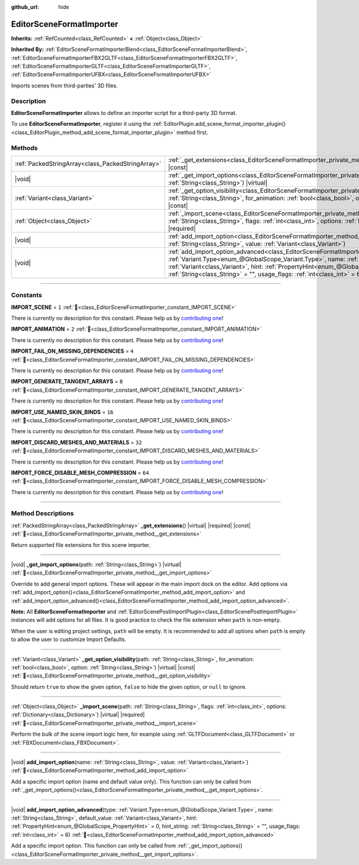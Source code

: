 :github_url: hide

.. DO NOT EDIT THIS FILE!!!
.. Generated automatically from Godot engine sources.
.. Generator: https://github.com/godotengine/godot/tree/master/doc/tools/make_rst.py.
.. XML source: https://github.com/godotengine/godot/tree/master/doc/classes/EditorSceneFormatImporter.xml.

.. _class_EditorSceneFormatImporter:

EditorSceneFormatImporter
=========================

**Inherits:** :ref:`RefCounted<class_RefCounted>` **<** :ref:`Object<class_Object>`

**Inherited By:** :ref:`EditorSceneFormatImporterBlend<class_EditorSceneFormatImporterBlend>`, :ref:`EditorSceneFormatImporterFBX2GLTF<class_EditorSceneFormatImporterFBX2GLTF>`, :ref:`EditorSceneFormatImporterGLTF<class_EditorSceneFormatImporterGLTF>`, :ref:`EditorSceneFormatImporterUFBX<class_EditorSceneFormatImporterUFBX>`

Imports scenes from third-parties' 3D files.

.. rst-class:: classref-introduction-group

Description
-----------

**EditorSceneFormatImporter** allows to define an importer script for a third-party 3D format.

To use **EditorSceneFormatImporter**, register it using the :ref:`EditorPlugin.add_scene_format_importer_plugin()<class_EditorPlugin_method_add_scene_format_importer_plugin>` method first.

.. rst-class:: classref-reftable-group

Methods
-------

.. table::
   :widths: auto

   +---------------------------------------------------+--------------------------------------------------------------------------------------------------------------------------------------------------------------------------------------------------------------------------------------------------------------------------------------------------------------------------------------------------------------------------------------------------------------------+
   | :ref:`PackedStringArray<class_PackedStringArray>` | :ref:`_get_extensions<class_EditorSceneFormatImporter_private_method__get_extensions>`\ (\ ) |virtual| |required| |const|                                                                                                                                                                                                                                                                                          |
   +---------------------------------------------------+--------------------------------------------------------------------------------------------------------------------------------------------------------------------------------------------------------------------------------------------------------------------------------------------------------------------------------------------------------------------------------------------------------------------+
   | |void|                                            | :ref:`_get_import_options<class_EditorSceneFormatImporter_private_method__get_import_options>`\ (\ path\: :ref:`String<class_String>`\ ) |virtual|                                                                                                                                                                                                                                                                 |
   +---------------------------------------------------+--------------------------------------------------------------------------------------------------------------------------------------------------------------------------------------------------------------------------------------------------------------------------------------------------------------------------------------------------------------------------------------------------------------------+
   | :ref:`Variant<class_Variant>`                     | :ref:`_get_option_visibility<class_EditorSceneFormatImporter_private_method__get_option_visibility>`\ (\ path\: :ref:`String<class_String>`, for_animation\: :ref:`bool<class_bool>`, option\: :ref:`String<class_String>`\ ) |virtual| |const|                                                                                                                                                                    |
   +---------------------------------------------------+--------------------------------------------------------------------------------------------------------------------------------------------------------------------------------------------------------------------------------------------------------------------------------------------------------------------------------------------------------------------------------------------------------------------+
   | :ref:`Object<class_Object>`                       | :ref:`_import_scene<class_EditorSceneFormatImporter_private_method__import_scene>`\ (\ path\: :ref:`String<class_String>`, flags\: :ref:`int<class_int>`, options\: :ref:`Dictionary<class_Dictionary>`\ ) |virtual| |required|                                                                                                                                                                                    |
   +---------------------------------------------------+--------------------------------------------------------------------------------------------------------------------------------------------------------------------------------------------------------------------------------------------------------------------------------------------------------------------------------------------------------------------------------------------------------------------+
   | |void|                                            | :ref:`add_import_option<class_EditorSceneFormatImporter_method_add_import_option>`\ (\ name\: :ref:`String<class_String>`, value\: :ref:`Variant<class_Variant>`\ )                                                                                                                                                                                                                                                |
   +---------------------------------------------------+--------------------------------------------------------------------------------------------------------------------------------------------------------------------------------------------------------------------------------------------------------------------------------------------------------------------------------------------------------------------------------------------------------------------+
   | |void|                                            | :ref:`add_import_option_advanced<class_EditorSceneFormatImporter_method_add_import_option_advanced>`\ (\ type\: :ref:`Variant.Type<enum_@GlobalScope_Variant.Type>`, name\: :ref:`String<class_String>`, default_value\: :ref:`Variant<class_Variant>`, hint\: :ref:`PropertyHint<enum_@GlobalScope_PropertyHint>` = 0, hint_string\: :ref:`String<class_String>` = "", usage_flags\: :ref:`int<class_int>` = 6\ ) |
   +---------------------------------------------------+--------------------------------------------------------------------------------------------------------------------------------------------------------------------------------------------------------------------------------------------------------------------------------------------------------------------------------------------------------------------------------------------------------------------+

.. rst-class:: classref-section-separator

----

.. rst-class:: classref-descriptions-group

Constants
---------

.. _class_EditorSceneFormatImporter_constant_IMPORT_SCENE:

.. rst-class:: classref-constant

**IMPORT_SCENE** = ``1`` :ref:`🔗<class_EditorSceneFormatImporter_constant_IMPORT_SCENE>`

.. container:: contribute

	There is currently no description for this constant. Please help us by `contributing one <https://contributing.godotengine.org/en/latest/documentation/class_reference.html>`__!



.. _class_EditorSceneFormatImporter_constant_IMPORT_ANIMATION:

.. rst-class:: classref-constant

**IMPORT_ANIMATION** = ``2`` :ref:`🔗<class_EditorSceneFormatImporter_constant_IMPORT_ANIMATION>`

.. container:: contribute

	There is currently no description for this constant. Please help us by `contributing one <https://contributing.godotengine.org/en/latest/documentation/class_reference.html>`__!



.. _class_EditorSceneFormatImporter_constant_IMPORT_FAIL_ON_MISSING_DEPENDENCIES:

.. rst-class:: classref-constant

**IMPORT_FAIL_ON_MISSING_DEPENDENCIES** = ``4`` :ref:`🔗<class_EditorSceneFormatImporter_constant_IMPORT_FAIL_ON_MISSING_DEPENDENCIES>`

.. container:: contribute

	There is currently no description for this constant. Please help us by `contributing one <https://contributing.godotengine.org/en/latest/documentation/class_reference.html>`__!



.. _class_EditorSceneFormatImporter_constant_IMPORT_GENERATE_TANGENT_ARRAYS:

.. rst-class:: classref-constant

**IMPORT_GENERATE_TANGENT_ARRAYS** = ``8`` :ref:`🔗<class_EditorSceneFormatImporter_constant_IMPORT_GENERATE_TANGENT_ARRAYS>`

.. container:: contribute

	There is currently no description for this constant. Please help us by `contributing one <https://contributing.godotengine.org/en/latest/documentation/class_reference.html>`__!



.. _class_EditorSceneFormatImporter_constant_IMPORT_USE_NAMED_SKIN_BINDS:

.. rst-class:: classref-constant

**IMPORT_USE_NAMED_SKIN_BINDS** = ``16`` :ref:`🔗<class_EditorSceneFormatImporter_constant_IMPORT_USE_NAMED_SKIN_BINDS>`

.. container:: contribute

	There is currently no description for this constant. Please help us by `contributing one <https://contributing.godotengine.org/en/latest/documentation/class_reference.html>`__!



.. _class_EditorSceneFormatImporter_constant_IMPORT_DISCARD_MESHES_AND_MATERIALS:

.. rst-class:: classref-constant

**IMPORT_DISCARD_MESHES_AND_MATERIALS** = ``32`` :ref:`🔗<class_EditorSceneFormatImporter_constant_IMPORT_DISCARD_MESHES_AND_MATERIALS>`

.. container:: contribute

	There is currently no description for this constant. Please help us by `contributing one <https://contributing.godotengine.org/en/latest/documentation/class_reference.html>`__!



.. _class_EditorSceneFormatImporter_constant_IMPORT_FORCE_DISABLE_MESH_COMPRESSION:

.. rst-class:: classref-constant

**IMPORT_FORCE_DISABLE_MESH_COMPRESSION** = ``64`` :ref:`🔗<class_EditorSceneFormatImporter_constant_IMPORT_FORCE_DISABLE_MESH_COMPRESSION>`

.. container:: contribute

	There is currently no description for this constant. Please help us by `contributing one <https://contributing.godotengine.org/en/latest/documentation/class_reference.html>`__!



.. rst-class:: classref-section-separator

----

.. rst-class:: classref-descriptions-group

Method Descriptions
-------------------

.. _class_EditorSceneFormatImporter_private_method__get_extensions:

.. rst-class:: classref-method

:ref:`PackedStringArray<class_PackedStringArray>` **_get_extensions**\ (\ ) |virtual| |required| |const| :ref:`🔗<class_EditorSceneFormatImporter_private_method__get_extensions>`

Return supported file extensions for this scene importer.

.. rst-class:: classref-item-separator

----

.. _class_EditorSceneFormatImporter_private_method__get_import_options:

.. rst-class:: classref-method

|void| **_get_import_options**\ (\ path\: :ref:`String<class_String>`\ ) |virtual| :ref:`🔗<class_EditorSceneFormatImporter_private_method__get_import_options>`

Override to add general import options. These will appear in the main import dock on the editor. Add options via :ref:`add_import_option()<class_EditorSceneFormatImporter_method_add_import_option>` and :ref:`add_import_option_advanced()<class_EditorSceneFormatImporter_method_add_import_option_advanced>`.

\ **Note:** All **EditorSceneFormatImporter** and :ref:`EditorScenePostImportPlugin<class_EditorScenePostImportPlugin>` instances will add options for all files. It is good practice to check the file extension when ``path`` is non-empty.

When the user is editing project settings, ``path`` will be empty. It is recommended to add all options when ``path`` is empty to allow the user to customize Import Defaults.

.. rst-class:: classref-item-separator

----

.. _class_EditorSceneFormatImporter_private_method__get_option_visibility:

.. rst-class:: classref-method

:ref:`Variant<class_Variant>` **_get_option_visibility**\ (\ path\: :ref:`String<class_String>`, for_animation\: :ref:`bool<class_bool>`, option\: :ref:`String<class_String>`\ ) |virtual| |const| :ref:`🔗<class_EditorSceneFormatImporter_private_method__get_option_visibility>`

Should return ``true`` to show the given option, ``false`` to hide the given option, or ``null`` to ignore.

.. rst-class:: classref-item-separator

----

.. _class_EditorSceneFormatImporter_private_method__import_scene:

.. rst-class:: classref-method

:ref:`Object<class_Object>` **_import_scene**\ (\ path\: :ref:`String<class_String>`, flags\: :ref:`int<class_int>`, options\: :ref:`Dictionary<class_Dictionary>`\ ) |virtual| |required| :ref:`🔗<class_EditorSceneFormatImporter_private_method__import_scene>`

Perform the bulk of the scene import logic here, for example using :ref:`GLTFDocument<class_GLTFDocument>` or :ref:`FBXDocument<class_FBXDocument>`.

.. rst-class:: classref-item-separator

----

.. _class_EditorSceneFormatImporter_method_add_import_option:

.. rst-class:: classref-method

|void| **add_import_option**\ (\ name\: :ref:`String<class_String>`, value\: :ref:`Variant<class_Variant>`\ ) :ref:`🔗<class_EditorSceneFormatImporter_method_add_import_option>`

Add a specific import option (name and default value only). This function can only be called from :ref:`_get_import_options()<class_EditorSceneFormatImporter_private_method__get_import_options>`.

.. rst-class:: classref-item-separator

----

.. _class_EditorSceneFormatImporter_method_add_import_option_advanced:

.. rst-class:: classref-method

|void| **add_import_option_advanced**\ (\ type\: :ref:`Variant.Type<enum_@GlobalScope_Variant.Type>`, name\: :ref:`String<class_String>`, default_value\: :ref:`Variant<class_Variant>`, hint\: :ref:`PropertyHint<enum_@GlobalScope_PropertyHint>` = 0, hint_string\: :ref:`String<class_String>` = "", usage_flags\: :ref:`int<class_int>` = 6\ ) :ref:`🔗<class_EditorSceneFormatImporter_method_add_import_option_advanced>`

Add a specific import option. This function can only be called from :ref:`_get_import_options()<class_EditorSceneFormatImporter_private_method__get_import_options>`.

.. |virtual| replace:: :abbr:`virtual (This method should typically be overridden by the user to have any effect.)`
.. |required| replace:: :abbr:`required (This method is required to be overridden when extending its base class.)`
.. |const| replace:: :abbr:`const (This method has no side effects. It doesn't modify any of the instance's member variables.)`
.. |vararg| replace:: :abbr:`vararg (This method accepts any number of arguments after the ones described here.)`
.. |constructor| replace:: :abbr:`constructor (This method is used to construct a type.)`
.. |static| replace:: :abbr:`static (This method doesn't need an instance to be called, so it can be called directly using the class name.)`
.. |operator| replace:: :abbr:`operator (This method describes a valid operator to use with this type as left-hand operand.)`
.. |bitfield| replace:: :abbr:`BitField (This value is an integer composed as a bitmask of the following flags.)`
.. |void| replace:: :abbr:`void (No return value.)`
